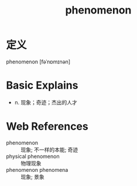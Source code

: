 #+title: phenomenon
#+roam_tags:英语单词

* 定义
  
phenomenon [fəˈnɒmɪnən]

* Basic Explains
- n. 现象；奇迹；杰出的人才

* Web References
- phenomenon :: 现象; 不一样的本能; 奇迹
- physical phenomenon :: 物理现象
- phenomenon phenomena :: 现象; 景象
